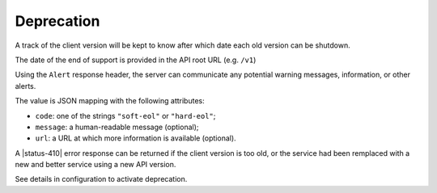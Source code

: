 .. _deprecation:

###########
Deprecation
###########

A track of the client version will be kept to know after which date each old version can be shutdown.

The date of the end of support is provided in the API root URL (e.g. ``/v1``)

Using the ``Alert`` response header, the server can communicate any potential warning
messages, information, or other alerts.

The value is JSON mapping with the following attributes:

* ``code``: one of the strings ``"soft-eol"`` or ``"hard-eol"``;
* ``message``: a human-readable message (optional);
* ``url``: a URL at which more information is available (optional).

A |status-410| error response can be returned if the
client version is too old, or the service had been remplaced with
a new and better service using a new API version.

See details in configuration to activate deprecation.

